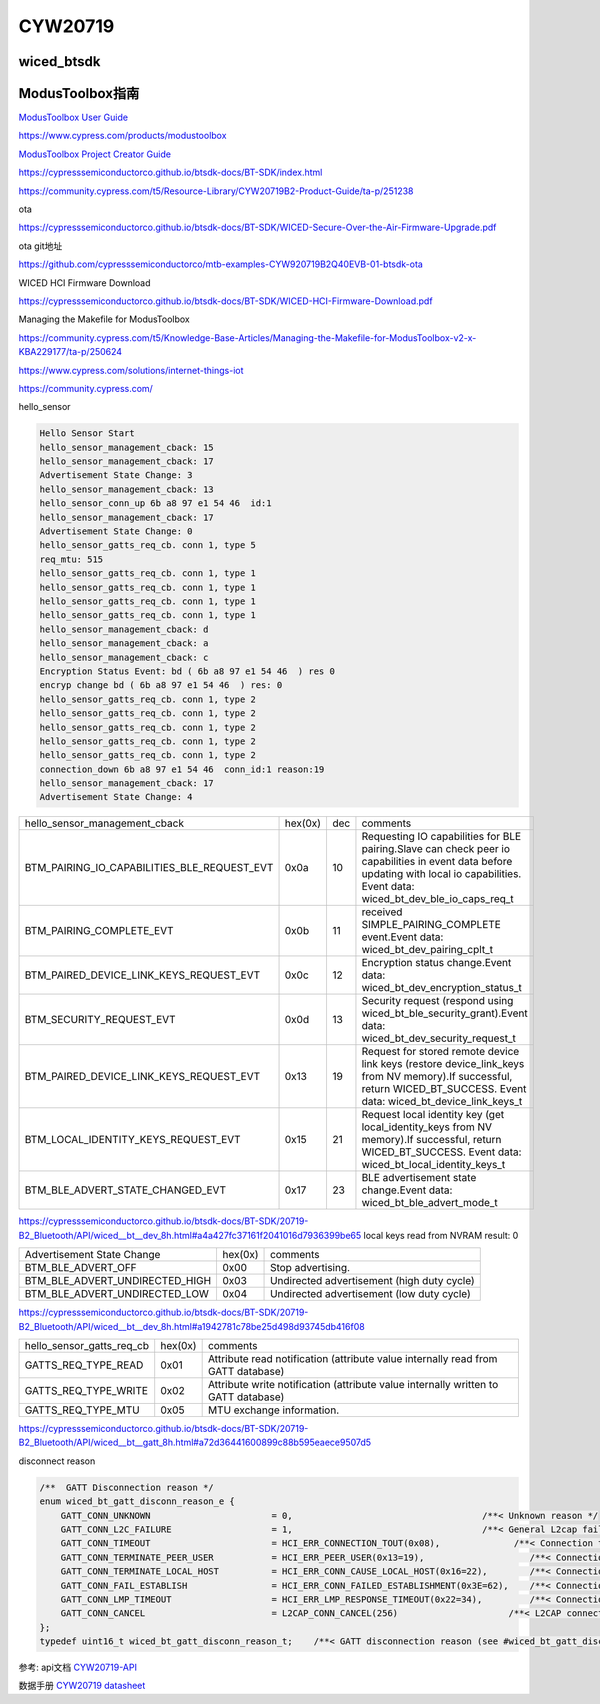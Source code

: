 CYW20719
==============


wiced_btsdk
----------------------

.. code-block:: c

    

ModusToolbox指南
---------------------

`ModusToolbox User Guide`_

.. _`ModusToolbox User Guide`: https://www.cypress.com/file/512716/download

https://www.cypress.com/products/modustoolbox


`ModusToolbox Project Creator Guide`_

.. _`ModusToolbox Project Creator Guide`: https://www.cypress.com/file/512726/download


https://cypresssemiconductorco.github.io/btsdk-docs/BT-SDK/index.html

https://community.cypress.com/t5/Resource-Library/CYW20719B2-Product-Guide/ta-p/251238

ota

https://cypresssemiconductorco.github.io/btsdk-docs/BT-SDK/WICED-Secure-Over-the-Air-Firmware-Upgrade.pdf

ota git地址

https://github.com/cypresssemiconductorco/mtb-examples-CYW920719B2Q40EVB-01-btsdk-ota

WICED HCI Firmware Download

https://cypresssemiconductorco.github.io/btsdk-docs/BT-SDK/WICED-HCI-Firmware-Download.pdf

Managing the Makefile for ModusToolbox

https://community.cypress.com/t5/Knowledge-Base-Articles/Managing-the-Makefile-for-ModusToolbox-v2-x-KBA229177/ta-p/250624


https://www.cypress.com/solutions/internet-things-iot

https://community.cypress.com/





hello_sensor

.. code-block:: c
   
    Hello Sensor Start
    hello_sensor_management_cback: 15
    hello_sensor_management_cback: 17
    Advertisement State Change: 3
    hello_sensor_management_cback: 13
    hello_sensor_conn_up 6b a8 97 e1 54 46  id:1
    hello_sensor_management_cback: 17
    Advertisement State Change: 0
    hello_sensor_gatts_req_cb. conn 1, type 5
    req_mtu: 515
    hello_sensor_gatts_req_cb. conn 1, type 1
    hello_sensor_gatts_req_cb. conn 1, type 1
    hello_sensor_gatts_req_cb. conn 1, type 1
    hello_sensor_gatts_req_cb. conn 1, type 1
    hello_sensor_management_cback: d
    hello_sensor_management_cback: a
    hello_sensor_management_cback: c
    Encryption Status Event: bd ( 6b a8 97 e1 54 46  ) res 0
    encryp change bd ( 6b a8 97 e1 54 46  ) res: 0 
    hello_sensor_gatts_req_cb. conn 1, type 2
    hello_sensor_gatts_req_cb. conn 1, type 2
    hello_sensor_gatts_req_cb. conn 1, type 2
    hello_sensor_gatts_req_cb. conn 1, type 2
    hello_sensor_gatts_req_cb. conn 1, type 2
    connection_down 6b a8 97 e1 54 46  conn_id:1 reason:19
    hello_sensor_management_cback: 17
    Advertisement State Change: 4


.. list-table::

    * - hello_sensor_management_cback
      - hex(0x)
      - dec
      - comments
    * - BTM_PAIRING_IO_CAPABILITIES_BLE_REQUEST_EVT 
      - 0x0a
      - 10
      - Requesting IO capabilities for BLE pairing.Slave can check peer io capabilities in event data before updating with local io capabilities. Event data: wiced_bt_dev_ble_io_caps_req_t 
    * - BTM_PAIRING_COMPLETE_EVT 
      - 0x0b
      - 11
      - received SIMPLE_PAIRING_COMPLETE event.Event data: wiced_bt_dev_pairing_cplt_t 
    * - BTM_PAIRED_DEVICE_LINK_KEYS_REQUEST_EVT
      - 0x0c
      - 12
      - Encryption status change.Event data: wiced_bt_dev_encryption_status_t 
    * - BTM_SECURITY_REQUEST_EVT 
      - 0x0d
      - 13
      - Security request (respond using wiced_bt_ble_security_grant).Event data: wiced_bt_dev_security_request_t 
    * - BTM_PAIRED_DEVICE_LINK_KEYS_REQUEST_EVT
      - 0x13
      - 19
      - Request for stored remote device link keys (restore device_link_keys from NV memory).If successful, return WICED_BT_SUCCESS. Event data: wiced_bt_device_link_keys_t 
    * - BTM_LOCAL_IDENTITY_KEYS_REQUEST_EVT
      - 0x15
      - 21
      - Request local identity key (get local_identity_keys from NV memory).If successful, return WICED_BT_SUCCESS. Event data: wiced_bt_local_identity_keys_t
    * - BTM_BLE_ADVERT_STATE_CHANGED_EVT
      - 0x17
      - 23
      - BLE advertisement state change.Event data: wiced_bt_ble_advert_mode_t

https://cypresssemiconductorco.github.io/btsdk-docs/BT-SDK/20719-B2_Bluetooth/API/wiced__bt__dev_8h.html#a4a427fc37161f2041016d7936399be65
local keys read from NVRAM result: 0 


.. list-table::

    * - Advertisement State Change
      - hex(0x)
      - comments
    * - BTM_BLE_ADVERT_OFF 
      - 0x00
      - Stop advertising. 
    * - BTM_BLE_ADVERT_UNDIRECTED_HIGH
      - 0x03
      - Undirected advertisement (high duty cycle)
    * - BTM_BLE_ADVERT_UNDIRECTED_LOW
      - 0x04
      - Undirected advertisement (low duty cycle) 

https://cypresssemiconductorco.github.io/btsdk-docs/BT-SDK/20719-B2_Bluetooth/API/wiced__bt__dev_8h.html#a1942781c78be25d498d93745db416f08


.. list-table::

    * - hello_sensor_gatts_req_cb 
      - hex(0x)
      - comments
    * - GATTS_REQ_TYPE_READ
      - 0x01
      - Attribute read notification (attribute value internally read from GATT database) 
    * - GATTS_REQ_TYPE_WRITE
      - 0x02
      - Attribute write notification (attribute value internally written to GATT database) 
    * - GATTS_REQ_TYPE_MTU 
      - 0x05
      - MTU exchange information.

https://cypresssemiconductorco.github.io/btsdk-docs/BT-SDK/20719-B2_Bluetooth/API/wiced__bt__gatt_8h.html#a72d36441600899c88b595eaece9507d5


disconnect reason

.. code-block:: c

    /**  GATT Disconnection reason */
    enum wiced_bt_gatt_disconn_reason_e {
        GATT_CONN_UNKNOWN                       = 0,                                    /**< Unknown reason */
        GATT_CONN_L2C_FAILURE                   = 1,                                    /**< General L2cap failure  */
        GATT_CONN_TIMEOUT                       = HCI_ERR_CONNECTION_TOUT(0x08),              /**< Connection timeout  */
        GATT_CONN_TERMINATE_PEER_USER           = HCI_ERR_PEER_USER(0x13=19),                    /**< Connection terminated by peer user  */
        GATT_CONN_TERMINATE_LOCAL_HOST          = HCI_ERR_CONN_CAUSE_LOCAL_HOST(0x16=22),        /**< Connection terminated by local host  */
        GATT_CONN_FAIL_ESTABLISH                = HCI_ERR_CONN_FAILED_ESTABLISHMENT(0x3E=62),    /**< Connection fail to establish  */
        GATT_CONN_LMP_TIMEOUT                   = HCI_ERR_LMP_RESPONSE_TIMEOUT(0x22=34),         /**< Connection fail due to LMP response tout */
        GATT_CONN_CANCEL                        = L2CAP_CONN_CANCEL(256)                     /**< L2CAP connection cancelled  */
    };
    typedef uint16_t wiced_bt_gatt_disconn_reason_t;    /**< GATT disconnection reason (see #wiced_bt_gatt_disconn_reason_e) */
















参考: api文档 CYW20719-API_

数据手册 `CYW20719 datasheet`_

.. _CYW20719-API: https://cypresssemiconductorco.github.io/btsdk-docs/BT-SDK/20719-B2_Bluetooth/API/index.html

.. _CYW20719 datasheet: https://www.cypress.com/file/469126/download